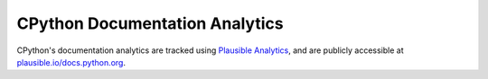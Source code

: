 .. _analytics:

===============================
CPython Documentation Analytics
===============================

CPython's documentation analytics are tracked using `Plausible Analytics <https://plausible.io/about>`_,
and are publicly accessible at `plausible.io/docs.python.org <https://plausible.io/docs.python.org>`_.
